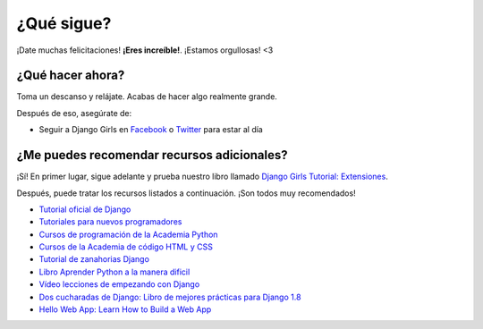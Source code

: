 ¿Qué sigue?
+++++++++++

¡Date muchas felicitaciones! **¡Eres increíble!**. ¡Estamos orgullosas!
<3

¿Qué hacer ahora?
=================

Toma un descanso y relájate. Acabas de hacer algo realmente grande.

Después de eso, asegúrate de:

-  Seguir a Django Girls en
   `Facebook <http://facebook.com/djangogirls>`__ o
   `Twitter <http://twitter.com/djangogirls>`__ para estar al día

¿Me puedes recomendar recursos adicionales?
===========================================

¡Sí! En primer lugar, sigue adelante y prueba nuestro libro llamado
`Django Girls Tutorial:
Extensiones <http://djangogirls.gitbooks.io/django-girls-tutorial-extensions/>`__.

Después, puede tratar los recursos listados a continuación. ¡Son todos
muy recomendados!

-  `Tutorial oficial de
   Django <https://docs.djangoproject.com/en/1.9/intro/tutorial01/>`__
-  `Tutoriales para nuevos
   programadores <http://newcoder.io/tutorials/>`__
-  `Cursos de programación de la Academia
   Python <http://www.codecademy.com/en/tracks/python>`__
-  `Cursos de la Academia de código HTML y
   CSS <http://www.codecademy.com/tracks/web>`__
-  `Tutorial de zanahorias
   Django <https://github.com/ggcarrots/django-carrots>`__
-  `Libro Aprender Python a la manera
   dificil <http://learnpythonthehardway.org/book/>`__
-  `Vídeo lecciones de empezando con
   Django <http://gettingstartedwithdjango.com/>`__
-  `Dos cucharadas de Django: Libro de mejores prácticas para Django
   1.8 <http://twoscoopspress.com/products/two-scoops-of-django-1-8>`__
-  `Hello Web App: Learn How to Build a Web
   App <https://hellowebapp.com/>`__

.. |Gitter| image:: https://badges.gitter.im/Join%20Chat.svg
   :target: https://gitter.im/DjangoGirls/tutorial?utm_source=badge&utm_medium=badge&utm_campaign=pr-badge&utm_content=badge
